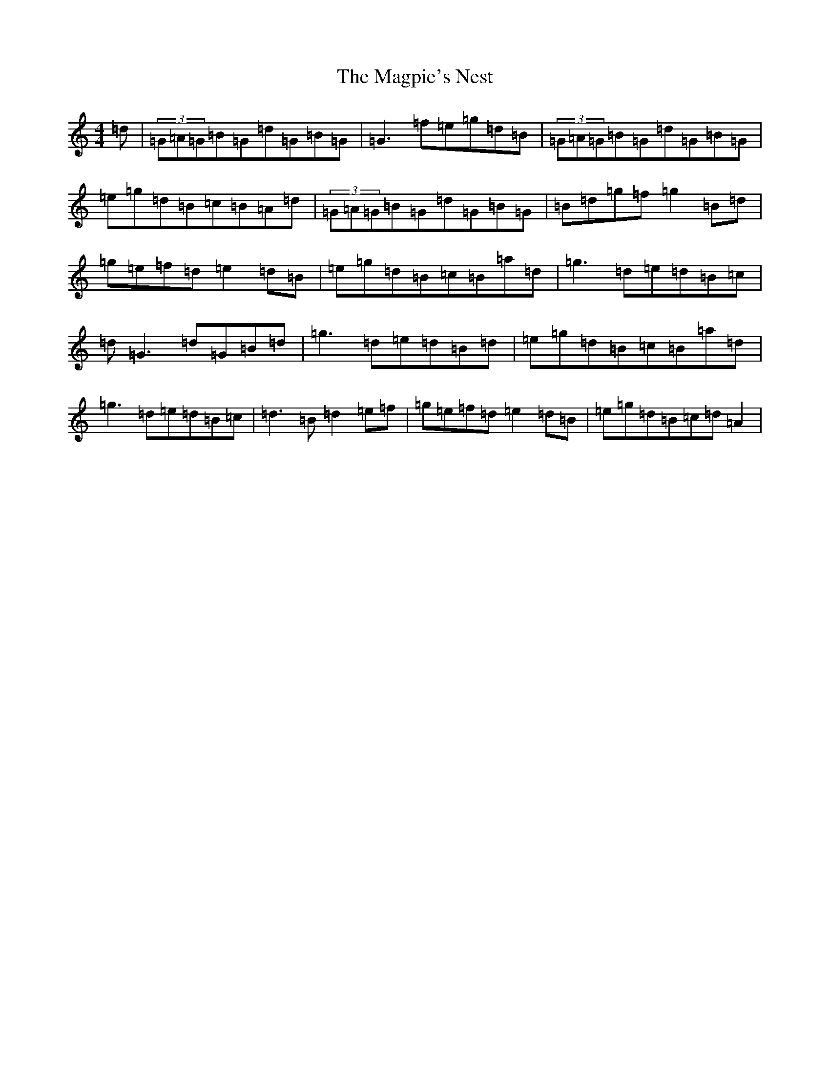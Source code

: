 X: 6901
T: Magpie's Nest, The
S: https://thesession.org/tunes/5831#setting17759
Z: D Major
R: reel
M:4/4
L:1/8
K: C Major
=d|(3=G=A=G=B=G=d=G=B=G|=G3=f=e=g=d=B|(3=G=A=G=B=G=d=G=B=G|=e=g=d=B=c=B=A=d|(3=G=A=G=B=G=d=G=B=G|=B=d=g=f=g2=B=d|=g=e=f=d=e2=d=B|=e=g=d=B=c=B=a=d|=g3=d=e=d=B=c|=d=G3=d=G=B=d|=g3=d=e=d=B=d|=e=g=d=B=c=B=a=d|=g3=d=e=d=B=c|=d3=B=d2=e=f|=g=e=f=d=e2=d=B|=e=g=d=B=c=d=A2|